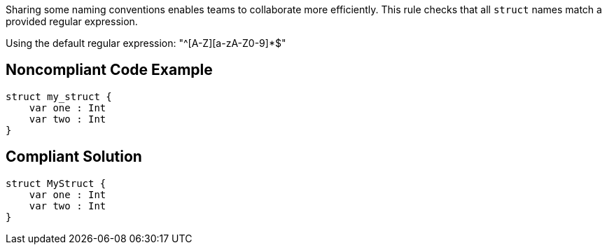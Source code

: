 Sharing some naming conventions enables teams to collaborate more efficiently. This rule checks that all ``++struct++`` names match a provided regular expression.


Using the default regular expression:  "^[A-Z][a-zA-Z0-9]*$"

== Noncompliant Code Example

----
struct my_struct {
    var one : Int
    var two : Int
}
----

== Compliant Solution

----
struct MyStruct {
    var one : Int
    var two : Int
}
----
